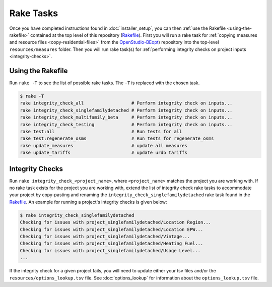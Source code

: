 Rake Tasks
##########

Once you have completed instructions found in :doc:`installer_setup`, you can then :ref:`use the Rakefile <using-the-rakefile>` contained at the top level of this repository (`Rakefile <https://github.com/NREL/OpenStudio-BuildStock/blob/master/Rakefile>`_). First you will run a rake task for :ref:`copying measures and resource files <copy-residential-files>` from the `OpenStudio-BEopt <https://github.com/NREL/OpenStudio-BEopt>`_) repository into the top-level ``resources/measures`` folder. Then you will run rake task(s) for :ref:`performing integrity checks on project inputs <integrity-checks>`.

.. _using-the-rakefile:

Using the Rakefile
==================

Run ``rake -T`` to see the list of possible rake tasks. The ``-T`` is replaced with the chosen task.

.. code:: ruby

  $ rake -T
  rake integrity_check_all                  # Perform integrity check on inputs...
  rake integrity_check_singlefamilydetached # Perform integrity check on inputs...
  rake integrity_check_multifamily_beta     # Perform integrity check on inputs...
  rake integrity_check_testing              # Perform integrity check on inputs...
  rake test:all                             # Run tests for all
  rake test:regenerate_osms                 # Run tests for regenerate_osms
  rake update_measures                      # update all measures
  rake update_tariffs                       # update urdb tariffs

.. _integrity-checks:

Integrity Checks
================

Run ``rake integrity_check_<project_name>``, where ``<project_name>`` matches the project you are working with. If no rake task exists for the project you are working with, extend the list of integrity check rake tasks to accommodate your project by copy-pasting and renaming the ``integrity_check_singlefamilydetached`` rake task found in the `Rakefile <https://github.com/NREL/OpenStudio-BuildStock/blob/master/Rakefile>`_. An example for running a project's integrity checks is given below:

.. code:: ruby

  $ rake integrity_check_singlefamilydetached
  Checking for issues with project_singlefamilydetached/Location Region...
  Checking for issues with project_singlefamilydetached/Location EPW...
  Checking for issues with project_singlefamilydetached/Vintage...
  Checking for issues with project_singlefamilydetached/Heating Fuel...
  Checking for issues with project_singlefamilydetached/Usage Level...
  ...

If the integrity check for a given project fails, you will need to update either your tsv files and/or the ``resources/options_lookup.tsv`` file. See :doc:`options_lookup` for information about the ``options_lookup.tsv`` file.